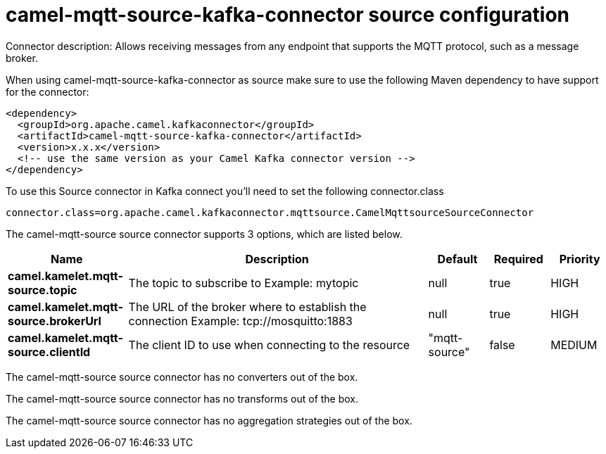 // kafka-connector options: START
[[camel-mqtt-source-kafka-connector-source]]
= camel-mqtt-source-kafka-connector source configuration

Connector description: Allows receiving messages from any endpoint that supports the MQTT protocol, such as a message broker.

When using camel-mqtt-source-kafka-connector as source make sure to use the following Maven dependency to have support for the connector:

[source,xml]
----
<dependency>
  <groupId>org.apache.camel.kafkaconnector</groupId>
  <artifactId>camel-mqtt-source-kafka-connector</artifactId>
  <version>x.x.x</version>
  <!-- use the same version as your Camel Kafka connector version -->
</dependency>
----

To use this Source connector in Kafka connect you'll need to set the following connector.class

[source,java]
----
connector.class=org.apache.camel.kafkaconnector.mqttsource.CamelMqttsourceSourceConnector
----


The camel-mqtt-source source connector supports 3 options, which are listed below.



[width="100%",cols="2,5,^1,1,1",options="header"]
|===
| Name | Description | Default | Required | Priority
| *camel.kamelet.mqtt-source.topic* | The topic to subscribe to Example: mytopic | null | true | HIGH
| *camel.kamelet.mqtt-source.brokerUrl* | The URL of the broker where to establish the connection Example: tcp://mosquitto:1883 | null | true | HIGH
| *camel.kamelet.mqtt-source.clientId* | The client ID to use when connecting to the resource | "mqtt-source" | false | MEDIUM
|===



The camel-mqtt-source source connector has no converters out of the box.





The camel-mqtt-source source connector has no transforms out of the box.





The camel-mqtt-source source connector has no aggregation strategies out of the box.




// kafka-connector options: END

